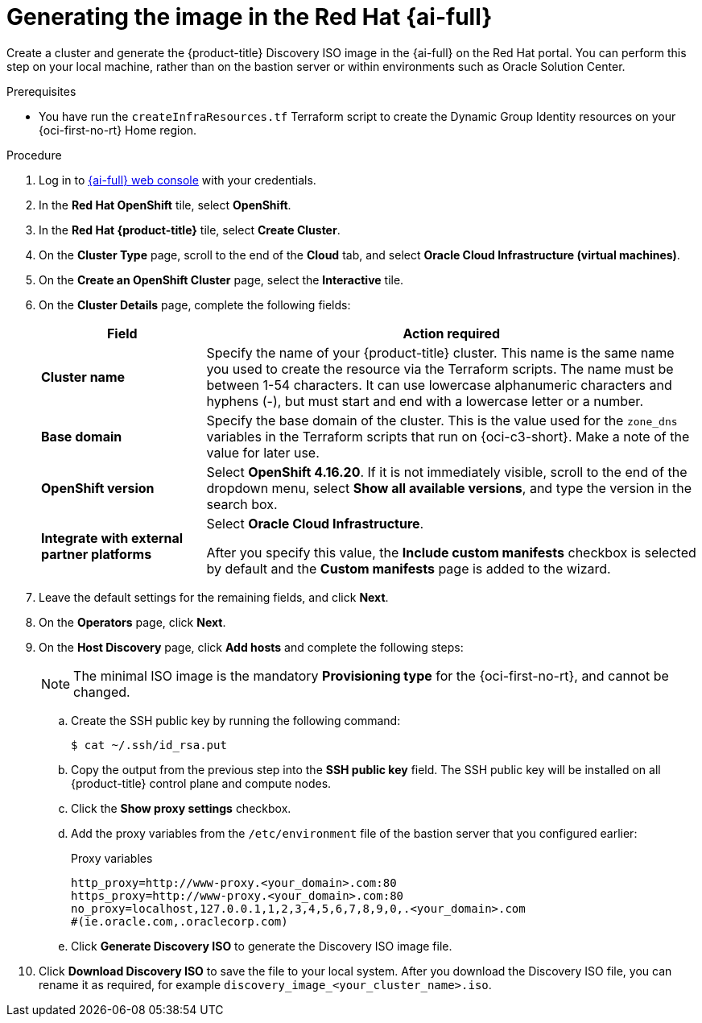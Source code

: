// Module included in the following assemblies:
//
// * installing/installing_oci/installing-c3-assisted-installer.adoc

:_mod-docs-content-type: PROCEDURE
[id="c3-assisted-installer-preparing-image-generating_{context}"]
= Generating the image in the Red{nbsp}Hat {ai-full}

Create a cluster and generate the {product-title} Discovery ISO image in the {ai-full} on the Red{nbsp}Hat portal. You can perform this step on your local machine, rather than on the bastion server or within environments such as Oracle Solution Center.

.Prerequisites

* You have run the `createInfraResources.tf` Terraform script to create the Dynamic Group Identity resources on your {oci-first-no-rt} Home region.

.Procedure

. Log in to link:https://console.redhat.com/[{ai-full} web console] with your credentials.

. In the *Red{nbsp}Hat OpenShift* tile, select *OpenShift*. 

. In the *Red{nbsp}Hat {product-title}* tile, select *Create Cluster*.

. On the *Cluster Type* page, scroll to the end of the *Cloud* tab, and select *Oracle Cloud Infrastructure (virtual machines)*. 

. On the *Create an OpenShift Cluster* page, select the *Interactive* tile.

. On the *Cluster Details* page, complete the following fields:
+
[cols="1,3",options="header",subs="quotes"]
|===
|Field |Action required

|*Cluster name*
|Specify the name of your {product-title} cluster. This name is the same name you used to create the resource via the Terraform scripts. The name must be between 1-54 characters. It can use lowercase alphanumeric characters and hyphens (-), but must start and end with a lowercase letter or a number.

|*Base domain*
|Specify the base domain of the cluster. This is the value used for the `zone_dns` variables in the Terraform scripts that run on {oci-c3-short}. Make a note of the value for later use.

|*OpenShift version*
| Select *OpenShift 4.16.20*. If it is not immediately visible, scroll to the end of the dropdown menu, select *Show all available versions*, and type the version in the search box.

|*Integrate with external partner platforms*
|Select *Oracle Cloud Infrastructure*.

After you specify this value, the *Include custom manifests* checkbox is selected by default and the *Custom manifests* page is added to the wizard.
|===

. Leave the default settings for the remaining fields, and click *Next*.

. On the *Operators* page, click *Next*.

. On the *Host Discovery* page, click *Add hosts* and complete the following steps:
+
[NOTE]
====
The minimal ISO image is the mandatory *Provisioning type* for the {oci-first-no-rt}, and cannot be changed.
====

.. Create the SSH public key by running the following command:
+
[source,terminal]
----
$ cat ~/.ssh/id_rsa.put
----

.. Copy the output from the previous step into the *SSH public key* field. The SSH public key will be installed on all {product-title} control plane and compute nodes.

.. Click the *Show proxy settings* checkbox.

.. Add the proxy variables from the `/etc/environment` file of the bastion server that you configured earlier:
+
.Proxy variables

[source,terminal]
----
http_proxy=http://www-proxy.<your_domain>.com:80 
https_proxy=http://www-proxy.<your_domain>.com:80 
no_proxy=localhost,127.0.0.1,1,2,3,4,5,6,7,8,9,0,.<your_domain>.com 
#(ie.oracle.com,.oraclecorp.com) 
---- 

.. Click *Generate Discovery ISO* to generate the Discovery ISO image file.

. Click *Download Discovery ISO* to save the file to your local system. After you download the Discovery ISO file, you can rename it as required, for example `discovery_image_<your_cluster_name>.iso`.

